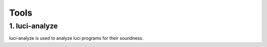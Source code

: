 Tools
=====

1. luci-analyze
---------------

luci-analyze is used to analyze luci programs for their soundness.
